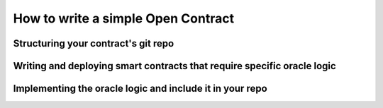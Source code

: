How to write a simple Open Contract
=========

Structuring your contract's git repo
-------------

Writing and deploying smart contracts that require specific oracle logic
-------------

Implementing the oracle logic and include it in your repo
-------------

